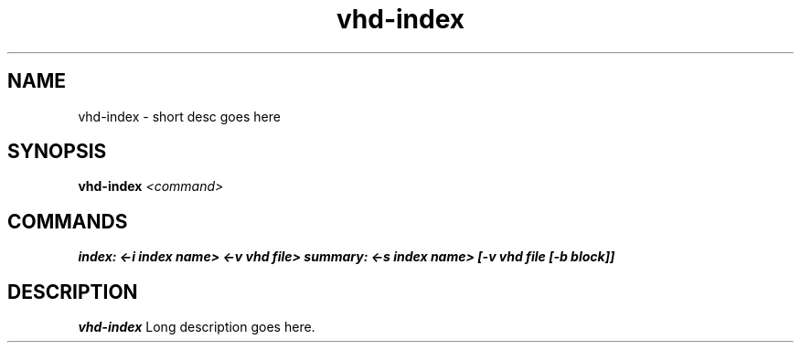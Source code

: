.TH vhd-index 8
.SH NAME
vhd-index \- short desc goes here
.SH SYNOPSIS
.B vhd-index
.I <command>

.SH COMMANDS
.B index: <-i index name> <-v vhd file>
.B summary: <-s index name> [-v vhd file [-b block]]

.SH DESCRIPTION
.B vhd-index
Long description goes here.
